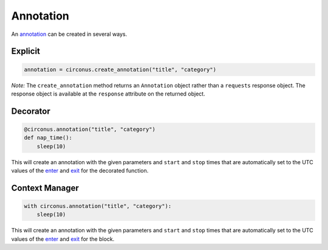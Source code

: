 .. _annotation:

Annotation
==========

An `annotation <https://login.circonus.com/resources/api/calls/annotation>`_
can be created in several ways.

Explicit
--------

.. code-block:: python

    annotation = circonus.create_annotation("title", "category")

*Note:* The ``create_annotation`` method returns an ``Annotation`` object
rather than a ``requests`` response object.  The response object is available
at the ``response`` attribute on the returned object.

Decorator
---------

.. code-block:: python

    @circonus.annotation("title", "category")
    def nap_time():
        sleep(10)

This will create an annotation with the given parameters and ``start`` and
``stop`` times that are automatically set to the UTC values of the `enter`_
and `exit`_ for the decorated function.

Context Manager
---------------

.. code-block:: python

    with circonus.annotation("title", "category"):
        sleep(10)

This will create an annotation with the given parameters and ``start`` and
``stop`` times that are automatically set to the UTC values of the `enter`_
and `exit`_ for the block.

.. _magic methods: http://www.rafekettler.com/magicmethods.html
.. _enter: https://docs.python.org/2/reference/datamodel.html#object.__enter__
.. _exit: https://docs.python.org/2/reference/datamodel.html#object.__exit__

